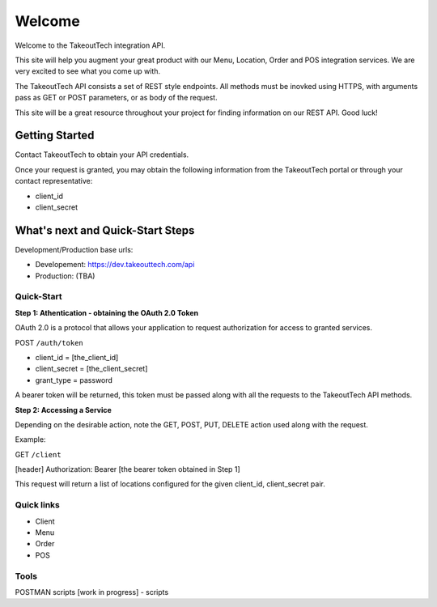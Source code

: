 Welcome
========
Welcome to the TakeoutTech integration API.

This site will help you augment your great product with our Menu, Location, Order and POS integration services. We are very excited to see what you come up with.

The TakeoutTech API consists a set of REST style endpoints. All methods must be inovked using HTTPS, with arguments pass as GET or POST parameters, or as body of the request.

This site will be a great resource throughout your project for finding information on our REST API.  Good luck!

Getting Started
---------------

Contact TakeoutTech to obtain your API credentials.

Once your request is granted, you may obtain the following information from the TakeoutTech portal or through your contact representative:

* client_id
* client_secret

What's next and Quick-Start Steps
---------------------------------

Development/Production base urls:

* Developement: https://dev.takeouttech.com/api
* Production: (TBA)

Quick-Start
~~~~~~~~~~~
**Step 1: Athentication - obtaining the OAuth 2.0 Token**

OAuth 2.0 is a protocol that allows your application to request authorization for access to granted services.

POST ``/auth/token``

* client_id = [the_client_id]
* client_secret = [the_client_secret]
* grant_type = password

A bearer token will be returned, this token must be passed along with all the requests to the TakeoutTech API methods.

**Step 2: Accessing a Service**

Depending on the desirable action, note the GET, POST, PUT, DELETE action used along with the request.

Example:

GET ``/client``

[header] Authorization: Bearer [the bearer token obtained in Step 1]

This request will return a list of locations configured for the given client_id, client_secret pair.

Quick links
~~~~~~~~~~~
* Client
* Menu
* Order
* POS

Tools
~~~~~
POSTMAN scripts [work in progress]
- scripts
